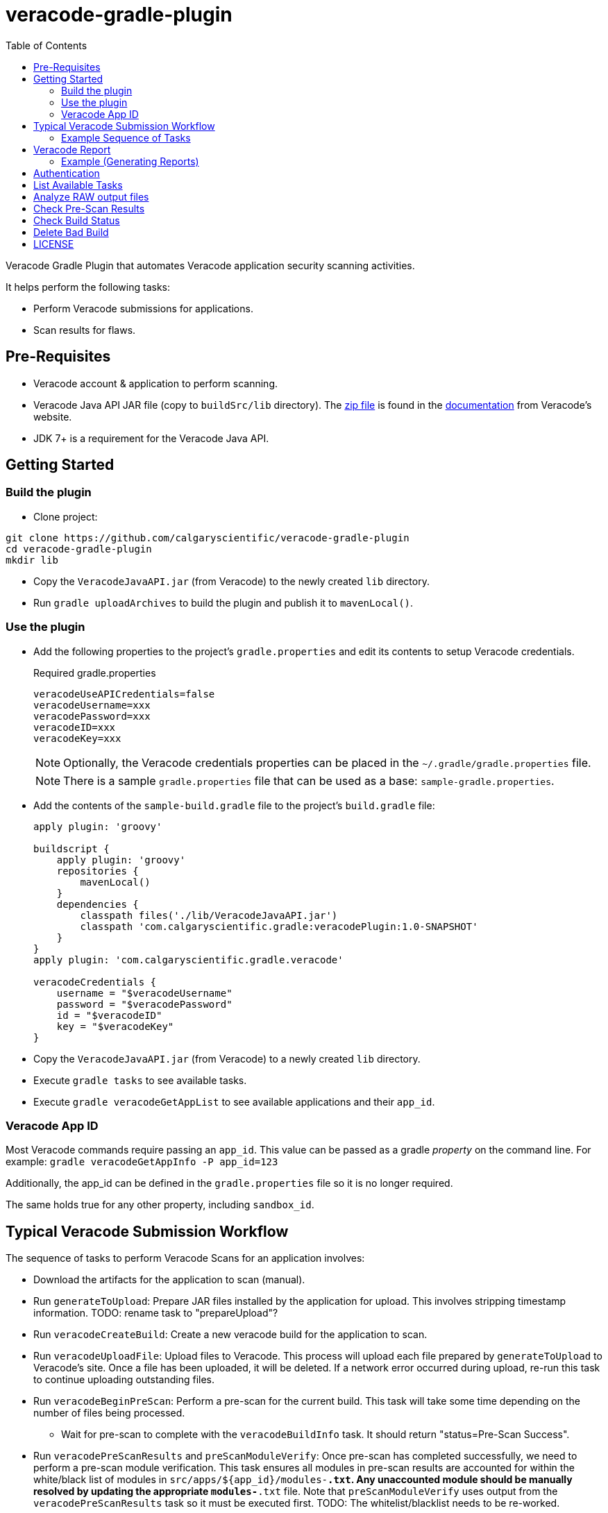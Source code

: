 = veracode-gradle-plugin
:toc:

Veracode Gradle Plugin that automates Veracode application security scanning activities.

It helps perform the following tasks:

* Perform Veracode submissions for applications.
* Scan results for flaws.

== Pre-Requisites

* Veracode account & application to perform scanning.
* Veracode Java API JAR file (copy to `buildSrc/lib` directory).
The https://tools.veracode.com/integrations/API-Wrappers/Java/bin/VeracodeJavaAPI.zip[zip file] is found in the https://analysiscenter.veracode.com/auth/helpCenter/api/c_about_wrappers.html[documentation] from Veracode's website.
* JDK 7+ is a requirement for the Veracode Java API.

== Getting Started

=== Build the plugin

* Clone project:

----
git clone https://github.com/calgaryscientific/veracode-gradle-plugin
cd veracode-gradle-plugin
mkdir lib
----

* Copy the `VeracodeJavaAPI.jar` (from Veracode) to the newly created `lib` directory.

* Run `gradle uploadArchives` to build the plugin and publish it to `mavenLocal()`.

=== Use the plugin

* Add the following properties to the project’s `gradle.properties` and edit its contents to setup Veracode credentials.
+
.Required gradle.properties
----
veracodeUseAPICredentials=false
veracodeUsername=xxx
veracodePassword=xxx
veracodeID=xxx
veracodeKey=xxx
----
+
NOTE: Optionally, the Veracode credentials properties can be placed in the `~/.gradle/gradle.properties` file.
+
NOTE: There is a sample `gradle.properties` file that can be used as a base: `sample-gradle.properties`.

* Add the contents of the `sample-build.gradle` file to the project’s `build.gradle` file:
+
----
apply plugin: 'groovy'

buildscript {
    apply plugin: 'groovy'
    repositories {
        mavenLocal()
    }
    dependencies {
        classpath files('./lib/VeracodeJavaAPI.jar')
        classpath 'com.calgaryscientific.gradle:veracodePlugin:1.0-SNAPSHOT'
    }
}
apply plugin: 'com.calgaryscientific.gradle.veracode'

veracodeCredentials {
    username = "$veracodeUsername"
    password = "$veracodePassword"
    id = "$veracodeID"
    key = "$veracodeKey"
}
----

* Copy the `VeracodeJavaAPI.jar` (from Veracode) to a newly created `lib` directory.

* Execute `gradle tasks` to see available tasks.

* Execute `gradle veracodeGetAppList` to see available applications and their `app_id`.

=== Veracode App ID

Most Veracode commands require passing an `app_id`.
This value can be passed as a gradle _property_ on the command line.
For example: `gradle veracodeGetAppInfo -P app_id=123`

Additionally, the app_id can be defined in the `gradle.properties` file so it is no longer required.

The same holds true for any other property, including `sandbox_id`.

== Typical Veracode Submission Workflow

The sequence of tasks to perform Veracode Scans for an application involves:

* Download the artifacts for the application to scan (manual).

* Run `generateToUpload`: Prepare JAR files installed by the application for upload.
This involves stripping timestamp information.
TODO: rename task to "prepareUpload"?

* Run `veracodeCreateBuild`: Create a new veracode build for the application to scan.

* Run `veracodeUploadFile`: Upload files to Veracode.
This process will upload each file prepared by `generateToUpload` to Veracode's site.
Once a file has been uploaded, it will be deleted.
If a network error occurred during upload, re-run this task to continue uploading outstanding files.

* Run `veracodeBeginPreScan`: Perform a pre-scan for the current build.
This task will take some time depending on the number of files being processed.

  - Wait for pre-scan to complete with the `veracodeBuildInfo` task.
  It should return "status=Pre-Scan Success".

* Run `veracodePreScanResults` and `preScanModuleVerify`: Once pre-scan has completed successfully, we need to perform a pre-scan module verification.
This task ensures all modules in pre-scan results are accounted for within the white/black list of modules in `src/apps/${app_id}/modules-*.txt`.
Any unaccounted module should be manually resolved by updating the appropriate `modules-*.txt` file.
Note that `preScanModuleVerify` uses output from the `veracodePreScanResults` task so it must be executed first.
TODO: The whitelist/blacklist needs to be re-worked.

=== Example Sequence of Tasks

Described as Gradle tasks, a typical submission workflow might look like this:

. Download application (manual).

. Install the application so we can scan for files to upload & scan (manual).

. `gradle veracodeCreateBuild -Papp_id=20299 -Pbuild_version="my_product-123"`

. `gradle generateToUpload -Pdir="C:\temp\my_product-123"`

. `gradle veracodeUpload -Papp_id=20299`

. `gradle veracodeBeginPreScan -Papp_id=20299`

. `gradle veracodePreScanResults -Papp_id=20299`
+
NOTE: Must execute veracodePreScanResults before preScanModuleVerify because it uses the former's output

. `gradle preScanModuleVerify -Papp_id=20299`

. `gradle veracodeScan -Papp_id=20299`

. `gradle veracodeScanResults -Pbuild_id=xxxxx`
+
NOTE: Must execute veracodeScanResults before veracodeScanResultsInCsv

. `gradle veracodeScanResultsInCsv -Pbuild_id=xxxxx`

== Veracode Report

This tool provides the ability to generate CSV reports based on scan results for an application.

. Get the _build_id_ of the application you want a report on using the `veracodeBuildList` command.
The last item in the output represents the latest scan.

. Generate the raw CSV flaw report to `build/scan-results.csv` by running the `veracodeScanResults` and `veracodeScanResultsInCsv` tasks in sequence.

. In addition to getting the flaw report, a more specific report that groups flaw by the module that it was reported from can be generated using the `reportFlawsByTeam` command (filtering managed in `teams.json`).
+
This command has multiple modes:
- `action` - Report flaws that require action to be taken.
- `actionSummary` - Similar to `action` mode but more concise.
- `verbose` - List all flaws.

=== Example (Generating Reports)

        C:\github\vt>gradle veracodeBuildList -Papp_id=20299
        :veracodeBuildList
        22792=xxx build #113
        253467=xxx build #2758
        259771=xxx build #2965
        264509=xxx build #3057
        264853=xxx build #3085
        266517=xxx build #3145
        BUILD SUCCESSFUL
        Total time: 12.094 secs

        C:\github\vt>gradle veracodeScanResults veracodeScanResultsInCsv -Pbuild_id=266517
        :veracodeScanResults
        :veracodeScanResultsInCsv
        BUILD SUCCESSFUL
        Total time: 13.105 secs

        C:\github\vt>gradle reportFlawsByTeam -Papp_id=20299 -Pmode=action
        :reportFlawsByTeam
        ...output... (pipe the output to a file for analysis)

TODO: Someone please help implement `reportFlawsDiff`.

== Authentication

Rename `sample-gradle.properties` to `gradle.properties` and enter your Veracode login credentials.

== List Available Tasks

Provide a list of available tasks for this project.

    gradle -q tasks

== Analyze RAW output files

Most Veracode related tasks will generate a relevant `build/xxx.xml` file.
It might be useful to analyze the contents of this file to gain additional insight into the task that was just executed.

== Check Pre-Scan Results

This task is used to check (Note: this task can take some time to complete):

    gradle -q veracodePreScanResults -Papp_id=20299

== Check Build Status

Pre-scan can be time consuming.
To check the status of a build after pre-scan submission, do this:

    gradle -q veracodeBuildInfo -Papp_id=20299
    [Build]
            version=my_product-123
            build_id=123
            submitter=Xxx
            platform=Not Specified
            lifecycle_stage=Xxx
            results_ready=false
            policy_name=Xxx
            policy_version=999
            policy_compliance_status=Xxx
            rules_status=Xxx
            grace_period_expired=false
            scan_overdue=false
    [Analysis Unit]
            analysis_type=Static
            *status=Pre-Scan Submitted*

NOTE: This task can be executed anytime.

== Delete Bad Build

To abandon a build with partially uploaded files or pre-scanned files, execute the delete build task:

    gradle -q veracodeDeleteBuild -Papp_id=20299

== LICENSE

MIT License

Copyright (c) 2017 Calgary Scientific Incorporated

Copyright (c) 2013-2014 kctang

Permission is hereby granted, free of charge, to any person obtaining a copy
of this software and associated documentation files (the "Software"), to deal
in the Software without restriction, including without limitation the rights
to use, copy, modify, merge, publish, distribute, sublicense, and/or sell
copies of the Software, and to permit persons to whom the Software is
furnished to do so, subject to the following conditions:

The above copyright notice and this permission notice shall be included in all
copies or substantial portions of the Software.

THE SOFTWARE IS PROVIDED "AS IS", WITHOUT WARRANTY OF ANY KIND, EXPRESS OR
IMPLIED, INCLUDING BUT NOT LIMITED TO THE WARRANTIES OF MERCHANTABILITY,
FITNESS FOR A PARTICULAR PURPOSE AND NONINFRINGEMENT. IN NO EVENT SHALL THE
AUTHORS OR COPYRIGHT HOLDERS BE LIABLE FOR ANY CLAIM, DAMAGES OR OTHER
LIABILITY, WHETHER IN AN ACTION OF CONTRACT, TORT OR OTHERWISE, ARISING FROM,
OUT OF OR IN CONNECTION WITH THE SOFTWARE OR THE USE OR OTHER DEALINGS IN THE
SOFTWARE.
